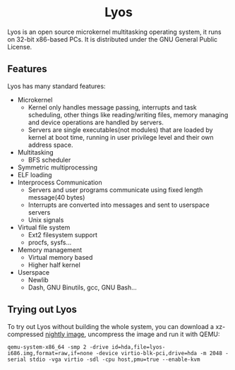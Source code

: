 #+HTML:<div align=center>

* Lyos
#+HTML: <a href="https://ci2.jimx.site:8080/job/lyos/"><img src="https://ci2.jimx.site:8080/buildStatus/icon?job=lyos"></a>

#+HTML: <a href="https://ci2.jimx.site:8080/job/lyos-nightly/"><img src="https://ci2.jimx.site:8080/buildStatus/icon?job=lyos-nightly"></a>

#+HTML: <a href="https://github.com/Jimx-/lyos"><img alt="screenshot" src="https://i.imgur.com/UVJI8zL.png"></a>

#+HTML:</div>


Lyos is an open source microkernel multitasking operating system, it runs
on 32-bit x86-based PCs. It is distributed under the GNU General Public License.

** Features
Lyos has many standard features:

- Microkernel
  + Kernel only handles message passing, interrupts and task scheduling, other things like reading/writing files, memory managing and device operations are handled by servers.
  + Servers are single executables(not modules) that are loaded by kernel at boot time, running in user privilege level and their own address space.
- Multitasking
  + BFS scheduler
- Symmetric multiprocessing
- ELF loading
- Interprocess Communication
  + Servers and user programs communicate using fixed length message(40 bytes)
  + Interrupts are converted into messages and sent to userspace servers
  + Unix signals
- Virtual file system
  + Ext2 filesystem support
  + procfs, sysfs...
- Memory management
  + Virtual memory based
  + Higher half kernel
- Userspace
  + Newlib
  + Dash, GNU Binutils, gcc, GNU Bash...

** Trying out Lyos
To try out Lyos without building the whole system, you can download a xz-compressed [[https://lyos.jimx.site:8080/nightly/lyos-i686.img.xz][nightly image]], uncompress the image and run it with QEMU:

#+BEGIN_SRC shell
qemu-system-x86_64 -smp 2 -drive id=hda,file=lyos-i686.img,format=raw,if=none -device virtio-blk-pci,drive=hda -m 2048 -serial stdio -vga virtio -sdl -cpu host,pmu=true --enable-kvm
#+END_SRC
